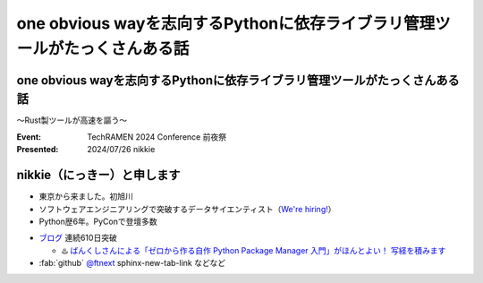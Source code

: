 ================================================================================
one obvious wayを志向するPythonに依存ライブラリ管理ツールがたっくさんある話
================================================================================

one obvious wayを志向するPythonに依存ライブラリ管理ツールがたっくさんある話
================================================================================

〜Rust製ツールが高速を謳う〜

:Event: TechRAMEN 2024 Conference 前夜祭
:Presented: 2024/07/26 nikkie

nikkie（にっきー）と申します
======================================================================

* 東京から来ました。初旭川
* ソフトウェアエンジニアリングで突破するデータサイエンティスト（`We're hiring! <https://hrmos.co/pages/uzabase/jobs/1829077236709650481>`__）
* Python歴6年。PyConで登壇多数

.. image:: ../_static/uzabase-white-logo.png

.. revealjs-break::

* `ブログ <https://nikkie-ftnext.hatenablog.com/>`__ 連続610日突破

  * ♨️ `ばんくしさんによる「ゼロから作る自作 Python Package Manager 入門」がほんとよい！ 写経を積みます <https://nikkie-ftnext.hatenablog.com/entry/vaaaaanquish-python-package-manager-diy-introduction-is-awesome>`__

* :fab:`github` `@ftnext <https://github.com/ftnext>`__ sphinx-new-tab-link などなど
